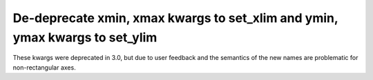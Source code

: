 De-deprecate xmin, xmax kwargs to set_xlim and ymin, ymax kwargs to set_ylim
````````````````````````````````````````````````````````````````````````````

These kwargs were deprecated in 3.0, but due to user feedback and the
semantics of the new names are problematic for non-rectangular axes.
